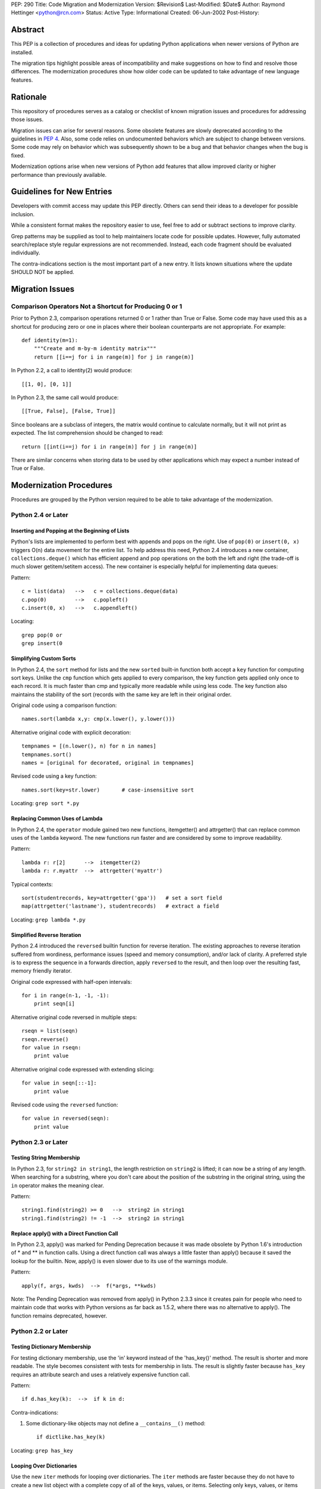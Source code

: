PEP: 290
Title: Code Migration and Modernization
Version: $Revision$
Last-Modified: $Date$
Author: Raymond Hettinger <python@rcn.com>
Status: Active
Type: Informational
Created: 06-Jun-2002
Post-History:


Abstract
========

This PEP is a collection of procedures and ideas for updating Python
applications when newer versions of Python are installed.

The migration tips highlight possible areas of incompatibility and
make suggestions on how to find and resolve those differences.  The
modernization procedures show how older code can be updated to take
advantage of new language features.


Rationale
=========

This repository of procedures serves as a catalog or checklist of
known migration issues and procedures for addressing those issues.

Migration issues can arise for several reasons.  Some obsolete
features are slowly deprecated according to the guidelines in :pep:`4`.
Also, some code relies on undocumented behaviors which are
subject to change between versions.  Some code may rely on behavior
which was subsequently shown to be a bug and that behavior changes
when the bug is fixed.

Modernization options arise when new versions of Python add features
that allow improved clarity or higher performance than previously
available.


Guidelines for New Entries
==========================

Developers with commit access may update this PEP directly.  Others
can send their ideas to a developer for possible inclusion.

While a consistent format makes the repository easier to use, feel
free to add or subtract sections to improve clarity.

Grep patterns may be supplied as tool to help maintainers locate code
for possible updates.  However, fully automated search/replace style
regular expressions are not recommended.  Instead, each code fragment
should be evaluated individually.

The contra-indications section is the most important part of a new
entry.  It lists known situations where the update SHOULD NOT be
applied.


Migration Issues
================

Comparison Operators Not a Shortcut for Producing 0 or 1
--------------------------------------------------------

Prior to Python 2.3, comparison operations returned 0 or 1 rather
than True or False.  Some code may have used this as a shortcut for
producing zero or one in places where their boolean counterparts are
not appropriate.  For example::

    def identity(m=1):
        """Create and m-by-m identity matrix"""
        return [[i==j for i in range(m)] for j in range(m)]

In Python 2.2, a call to identity(2) would produce::

    [[1, 0], [0, 1]]

In Python 2.3, the same call would produce::

    [[True, False], [False, True]]

Since booleans are a subclass of integers, the matrix would continue
to calculate normally, but it will not print as expected.  The list
comprehension should be changed to read::

    return [[int(i==j) for i in range(m)] for j in range(m)]

There are similar concerns when storing data to be used by other
applications which may expect a number instead of True or False.


Modernization Procedures
========================

Procedures are grouped by the Python version required to be able to
take advantage of the modernization.

Python 2.4 or Later
-------------------

Inserting and Popping at the Beginning of Lists
'''''''''''''''''''''''''''''''''''''''''''''''

Python's lists are implemented to perform best with appends and pops on
the right.  Use of ``pop(0)`` or ``insert(0, x)`` triggers O(n) data
movement for the entire list.  To help address this need, Python 2.4
introduces a new container, ``collections.deque()`` which has efficient
append and pop operations on the both the left and right (the trade-off
is much slower getitem/setitem access).  The new container is especially
helpful for implementing data queues:

Pattern::

    c = list(data)   -->   c = collections.deque(data)
    c.pop(0)         -->   c.popleft()
    c.insert(0, x)   -->   c.appendleft()

Locating::

    grep pop(0 or
    grep insert(0

Simplifying Custom Sorts
''''''''''''''''''''''''

In Python 2.4, the ``sort`` method for lists and the new ``sorted``
built-in function both accept a ``key`` function for computing sort
keys.  Unlike the ``cmp`` function which gets applied to every
comparison, the key function gets applied only once to each record.
It is much faster than cmp and typically more readable while using
less code.  The key function also maintains the stability of the
sort (records with the same key are left in their original order.

Original code using a comparison function::

    names.sort(lambda x,y: cmp(x.lower(), y.lower()))

Alternative original code with explicit decoration::

    tempnames = [(n.lower(), n) for n in names]
    tempnames.sort()
    names = [original for decorated, original in tempnames]

Revised code using a key function::

    names.sort(key=str.lower)       # case-insensitive sort


Locating: ``grep sort *.py``

Replacing Common Uses of Lambda
'''''''''''''''''''''''''''''''

In Python 2.4, the ``operator`` module gained two new functions,
itemgetter() and attrgetter() that can replace common uses of
the ``lambda`` keyword.  The new functions run faster and
are considered by some to improve readability.

Pattern::

    lambda r: r[2]      -->  itemgetter(2)
    lambda r: r.myattr  -->  attrgetter('myattr')

Typical contexts::

    sort(studentrecords, key=attrgetter('gpa'))   # set a sort field
    map(attrgetter('lastname'), studentrecords)   # extract a field

Locating: ``grep lambda *.py``

Simplified Reverse Iteration
''''''''''''''''''''''''''''

Python 2.4 introduced the ``reversed`` builtin function for reverse
iteration.  The existing approaches to reverse iteration suffered
from wordiness, performance issues (speed and memory consumption),
and/or lack of clarity.  A preferred style is to express the
sequence in a forwards direction, apply ``reversed`` to the result,
and then loop over the resulting fast, memory friendly iterator.

Original code expressed with half-open intervals::

    for i in range(n-1, -1, -1):
        print seqn[i]

Alternative original code reversed in multiple steps::

    rseqn = list(seqn)
    rseqn.reverse()
    for value in rseqn:
        print value

Alternative original code expressed with extending slicing::

    for value in seqn[::-1]:
        print value

Revised code using the ``reversed`` function::

    for value in reversed(seqn):
        print value

Python 2.3 or Later
-------------------

Testing String Membership
'''''''''''''''''''''''''

In Python 2.3, for ``string2 in string1``, the length restriction on
``string2`` is lifted; it can now be a string of any length.  When
searching for a substring, where you don't care about the position of
the substring in the original string, using the ``in`` operator makes
the meaning clear.

Pattern::

    string1.find(string2) >= 0   -->  string2 in string1
    string1.find(string2) != -1  -->  string2 in string1

Replace apply() with a Direct Function Call
'''''''''''''''''''''''''''''''''''''''''''

In Python 2.3, apply() was marked for Pending Deprecation because it
was made obsolete by Python 1.6's introduction of * and ** in
function calls.  Using a direct function call was always a little
faster than apply() because it saved the lookup for the builtin.
Now, apply() is even slower due to its use of the warnings module.

Pattern::

    apply(f, args, kwds)  -->  f(*args, **kwds)

Note: The Pending Deprecation was removed from apply() in Python 2.3.3
since it creates pain for people who need to maintain code that works
with Python versions as far back as 1.5.2, where there was no
alternative to apply().  The function remains deprecated, however.


Python 2.2 or Later
-------------------

Testing Dictionary Membership
'''''''''''''''''''''''''''''

For testing dictionary membership, use the 'in' keyword instead of the
'has_key()' method.  The result is shorter and more readable.  The
style becomes consistent with tests for membership in lists.  The
result is slightly faster because ``has_key`` requires an attribute
search and uses a relatively expensive function call.

Pattern::

    if d.has_key(k):  -->  if k in d:

Contra-indications:

1. Some dictionary-like objects may not define a
   ``__contains__()`` method::

       if dictlike.has_key(k)

Locating: ``grep has_key``


Looping Over Dictionaries
'''''''''''''''''''''''''

Use the new ``iter`` methods for looping over dictionaries.  The
``iter`` methods are faster because they do not have to create a new
list object with a complete copy of all of the keys, values, or items.
Selecting only keys, values, or items (key/value pairs) as needed
saves the time for creating throwaway object references and, in the
case of items, saves a second hash look-up of the key.

Pattern::

    for key in d.keys():      -->  for key in d:
    for value in d.values():  -->  for value in d.itervalues():
    for key, value in d.items():
                              -->  for key, value in d.iteritems():

Contra-indications:

1. If you need a list, do not change the return type::

       def getids():  return d.keys()

2. Some dictionary-like objects may not define
   ``iter`` methods::

       for k in dictlike.keys():

3. Iterators do not support slicing, sorting or other operations::

       k = d.keys(); j = k[:]

4. Dictionary iterators prohibit modifying the dictionary::

       for k in d.keys(): del[k]


``stat`` Methods
''''''''''''''''

Replace ``stat`` constants or indices with new ``os.stat`` attributes
and methods.  The ``os.stat`` attributes and methods are not
order-dependent and do not require an import of the ``stat`` module.

Pattern::

    os.stat("foo")[stat.ST_MTIME]  -->  os.stat("foo").st_mtime
    os.stat("foo")[stat.ST_MTIME]  -->  os.path.getmtime("foo")

Locating: ``grep os.stat`` or ``grep stat.S``


Reduce Dependency on ``types`` Module
'''''''''''''''''''''''''''''''''''''

The ``types`` module is likely to be deprecated in the future.  Use
built-in constructor functions instead.  They may be slightly faster.

Pattern::

    isinstance(v, types.IntType)      -->  isinstance(v, int)
    isinstance(s, types.StringTypes)  -->  isinstance(s, basestring)

Full use of this technique requires Python 2.3 or later
(``basestring`` was introduced in Python 2.3), but Python 2.2 is
sufficient for most uses.

Locating: ``grep types *.py | grep import``


Avoid Variable Names that Clash with the ``__builtins__`` Module
''''''''''''''''''''''''''''''''''''''''''''''''''''''''''''''''

In Python 2.2, new built-in types were added for ``dict`` and ``file``.
Scripts should avoid assigning variable names that mask those types.
The same advice also applies to existing builtins like ``list``.

Pattern::

    file = open('myfile.txt') --> f = open('myfile.txt')
    dict = obj.__dict__ --> d = obj.__dict__

Locating:  ``grep 'file ' *.py``


Python 2.1 or Later
-------------------

``whrandom`` Module Deprecated
''''''''''''''''''''''''''''''

All random-related methods have been collected in one place, the
``random`` module.

Pattern::

    import whrandom --> import random

Locating: ``grep whrandom``


Python 2.0 or Later
-------------------

String Methods
''''''''''''''

The string module is likely to be deprecated in the future.  Use
string methods instead.  They're faster too.

Pattern::

    import string ; string.method(s, ...)  -->  s.method(...)
    c in string.whitespace                 -->  c.isspace()

Locating: ``grep string *.py | grep import``


``startswith`` and ``endswith`` String Methods
''''''''''''''''''''''''''''''''''''''''''''''

Use these string methods instead of slicing.  No slice has to be
created and there's no risk of miscounting.

Pattern::

    "foobar"[:3] == "foo"   -->  "foobar".startswith("foo")
    "foobar"[-3:] == "bar"  -->  "foobar".endswith("bar")


The ``atexit`` Module
'''''''''''''''''''''

The atexit module supports multiple functions to be executed upon
program termination.  Also, it supports parameterized functions.
Unfortunately, its implementation conflicts with the sys.exitfunc
attribute which only supports a single exit function.  Code relying
on sys.exitfunc may interfere with other modules (including library
modules) that elect to use the newer and more versatile atexit module.

Pattern::

    sys.exitfunc = myfunc  -->  atexit.register(myfunc)


Python 1.5 or Later
-------------------

Class-Based Exceptions
''''''''''''''''''''''

String exceptions are deprecated, so derive from the ``Exception``
base class.  Unlike the obsolete string exceptions, class exceptions
all derive from another exception or the ``Exception`` base class.
This allows meaningful groupings of exceptions.  It also allows an
"``except Exception``" clause to catch all exceptions.

Pattern::

    NewError = 'NewError'  -->  class NewError(Exception): pass

Locating: Use `PyChecker <http://pychecker.sourceforge.net/>`__.


All Python Versions
-------------------

Testing for ``None``
''''''''''''''''''''

Since there is only one ``None`` object, equality can be tested with
identity.  Identity tests are slightly faster than equality tests.
Also, some object types may overload comparison, so equality testing
may be much slower.

Pattern::

    if v == None  -->  if v is None:
    if v != None  -->  if v is not None:

Locating: ``grep '== None'`` or ``grep '!= None'``


Copyright
=========

This document has been placed in the public domain.
